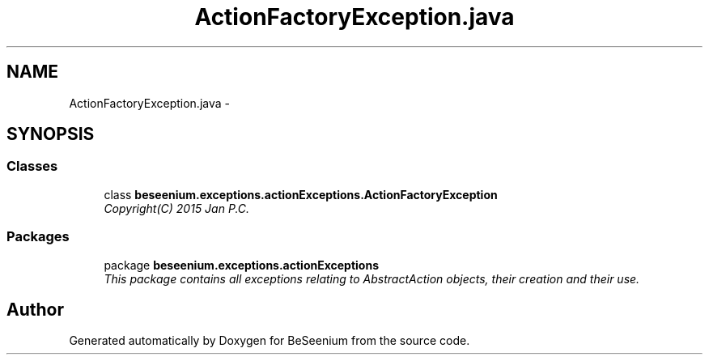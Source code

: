 .TH "ActionFactoryException.java" 3 "Fri Sep 25 2015" "Version 1.0.0-Alpha" "BeSeenium" \" -*- nroff -*-
.ad l
.nh
.SH NAME
ActionFactoryException.java \- 
.SH SYNOPSIS
.br
.PP
.SS "Classes"

.in +1c
.ti -1c
.RI "class \fBbeseenium\&.exceptions\&.actionExceptions\&.ActionFactoryException\fP"
.br
.RI "\fICopyright(C) 2015 Jan P\&.C\&. \fP"
.in -1c
.SS "Packages"

.in +1c
.ti -1c
.RI "package \fBbeseenium\&.exceptions\&.actionExceptions\fP"
.br
.RI "\fIThis package contains all exceptions relating to AbstractAction objects, their creation and their use\&. \fP"
.in -1c
.SH "Author"
.PP 
Generated automatically by Doxygen for BeSeenium from the source code\&.
